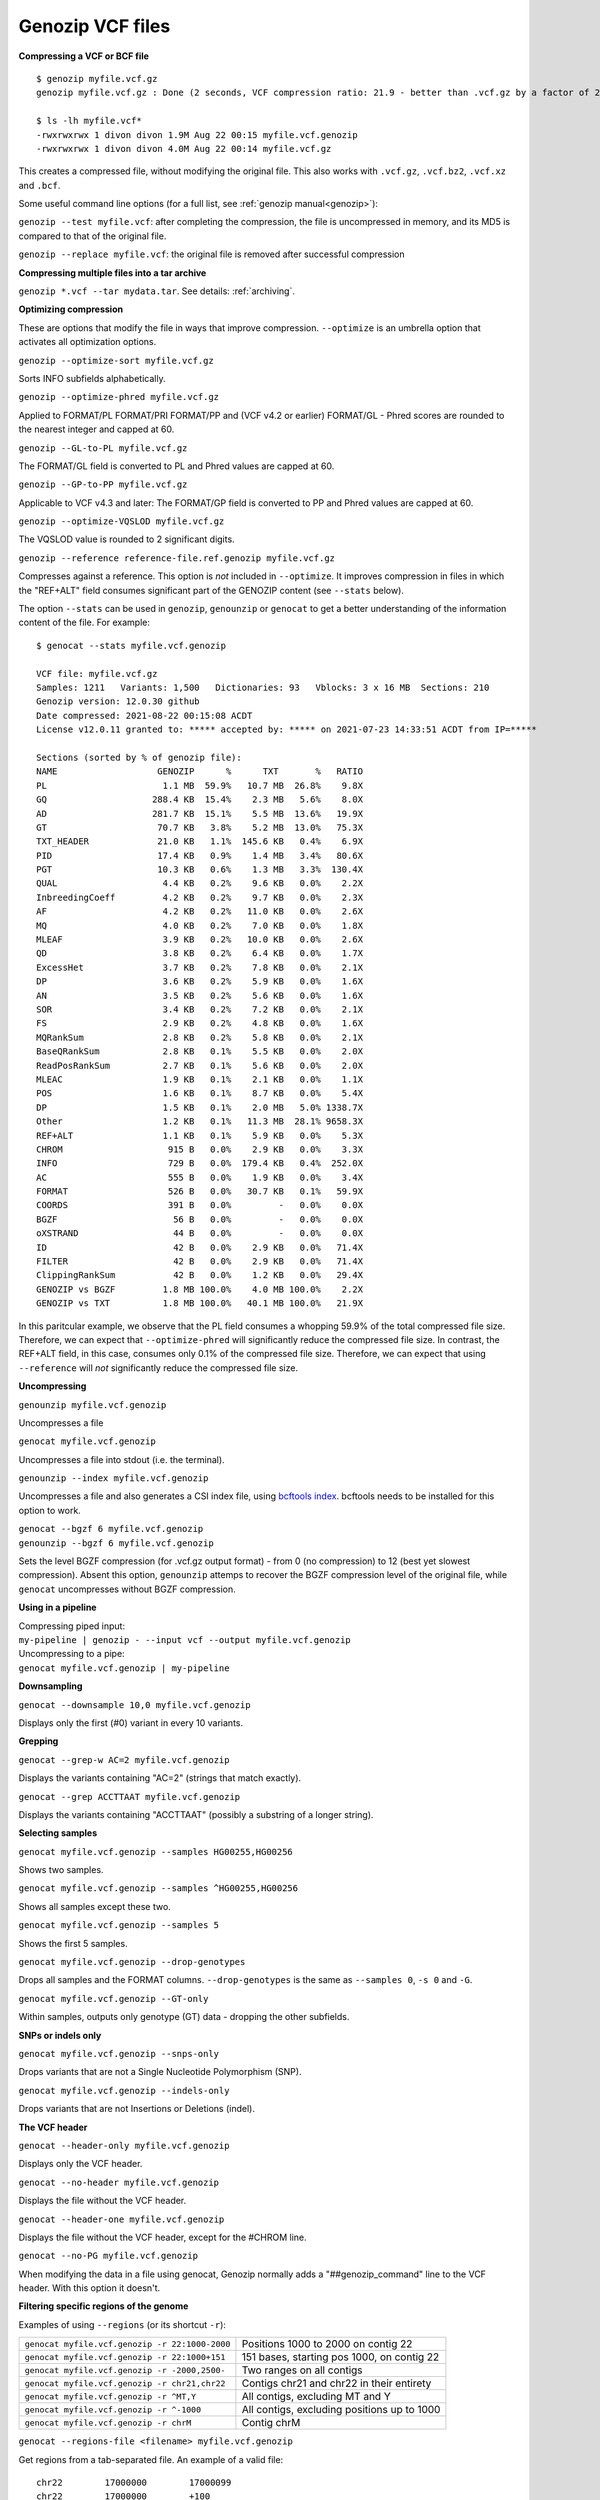 .. _vcf:

Genozip VCF files
=================

**Compressing a VCF or BCF file**

::

    $ genozip myfile.vcf.gz
    genozip myfile.vcf.gz : Done (2 seconds, VCF compression ratio: 21.9 - better than .vcf.gz by a factor of 2.2)

    $ ls -lh myfile.vcf*
    -rwxrwxrwx 1 divon divon 1.9M Aug 22 00:15 myfile.vcf.genozip
    -rwxrwxrwx 1 divon divon 4.0M Aug 22 00:14 myfile.vcf.gz

This creates a compressed file, without modifying the original file. This also works with ``.vcf.gz``, ``.vcf.bz2``, ``.vcf.xz`` and ``.bcf``.

Some useful command line options (for a full list, see :ref:`genozip manual<genozip>`):

``genozip --test myfile.vcf``: after completing the compression, the file is uncompressed in memory, and its MD5 is compared to that of the original file.

``genozip --replace myfile.vcf``: the original file is removed after successful compression

**Compressing multiple files into a tar archive**

``genozip *.vcf --tar mydata.tar``. See details: :ref:`archiving`.

**Optimizing compression**

These are options that modify the file in ways that improve compression. ``--optimize`` is an umbrella option that activates all optimization options.

``genozip --optimize-sort myfile.vcf.gz``

Sorts INFO subfields alphabetically.

``genozip --optimize-phred myfile.vcf.gz``

Applied to FORMAT/PL FORMAT/PRI FORMAT/PP and (VCF v4.2 or earlier) FORMAT/GL - Phred scores are rounded to the nearest integer and capped at 60.

``genozip --GL-to-PL myfile.vcf.gz``

The FORMAT/GL field is converted to PL and Phred values are capped at 60.

``genozip --GP-to-PP myfile.vcf.gz``

Applicable to VCF v4.3 and later: The FORMAT/GP field is converted to PP and Phred values are capped at 60.

``genozip --optimize-VQSLOD myfile.vcf.gz``

The VQSLOD value is rounded to 2 significant digits. 

``genozip --reference reference-file.ref.genozip myfile.vcf.gz``

Compresses against a reference. This option is *not* included in ``--optimize``. It improves compression in files in which the "REF+ALT" field consumes significant part of the GENOZIP content (see ``--stats`` below).

The option ``--stats`` can be used in ``genozip``, ``genounzip`` or ``genocat`` to get a better understanding of the information content of the file. For example:
   
::

    $ genocat --stats myfile.vcf.genozip

    VCF file: myfile.vcf.gz
    Samples: 1211   Variants: 1,500   Dictionaries: 93   Vblocks: 3 x 16 MB  Sections: 210
    Genozip version: 12.0.30 github
    Date compressed: 2021-08-22 00:15:08 ACDT
    License v12.0.11 granted to: ***** accepted by: ***** on 2021-07-23 14:33:51 ACDT from IP=*****

    Sections (sorted by % of genozip file):
    NAME                   GENOZIP      %      TXT       %   RATIO
    PL                      1.1 MB  59.9%   10.7 MB  26.8%    9.8X
    GQ                    288.4 KB  15.4%    2.3 MB   5.6%    8.0X
    AD                    281.7 KB  15.1%    5.5 MB  13.6%   19.9X
    GT                     70.7 KB   3.8%    5.2 MB  13.0%   75.3X
    TXT_HEADER             21.0 KB   1.1%  145.6 KB   0.4%    6.9X
    PID                    17.4 KB   0.9%    1.4 MB   3.4%   80.6X
    PGT                    10.3 KB   0.6%    1.3 MB   3.3%  130.4X
    QUAL                    4.4 KB   0.2%    9.6 KB   0.0%    2.2X
    InbreedingCoeff         4.2 KB   0.2%    9.7 KB   0.0%    2.3X
    AF                      4.2 KB   0.2%   11.0 KB   0.0%    2.6X
    MQ                      4.0 KB   0.2%    7.0 KB   0.0%    1.8X
    MLEAF                   3.9 KB   0.2%   10.0 KB   0.0%    2.6X
    QD                      3.8 KB   0.2%    6.4 KB   0.0%    1.7X
    ExcessHet               3.7 KB   0.2%    7.8 KB   0.0%    2.1X
    DP                      3.6 KB   0.2%    5.9 KB   0.0%    1.6X
    AN                      3.5 KB   0.2%    5.6 KB   0.0%    1.6X
    SOR                     3.4 KB   0.2%    7.2 KB   0.0%    2.1X
    FS                      2.9 KB   0.2%    4.8 KB   0.0%    1.6X
    MQRankSum               2.8 KB   0.2%    5.8 KB   0.0%    2.1X
    BaseQRankSum            2.8 KB   0.1%    5.5 KB   0.0%    2.0X
    ReadPosRankSum          2.7 KB   0.1%    5.6 KB   0.0%    2.0X
    MLEAC                   1.9 KB   0.1%    2.1 KB   0.0%    1.1X
    POS                     1.6 KB   0.1%    8.7 KB   0.0%    5.4X
    DP                      1.5 KB   0.1%    2.0 MB   5.0% 1338.7X
    Other                   1.2 KB   0.1%   11.3 MB  28.1% 9658.3X
    REF+ALT                 1.1 KB   0.1%    5.9 KB   0.0%    5.3X
    CHROM                    915 B   0.0%    2.9 KB   0.0%    3.3X
    INFO                     729 B   0.0%  179.4 KB   0.4%  252.0X
    AC                       555 B   0.0%    1.9 KB   0.0%    3.4X
    FORMAT                   526 B   0.0%   30.7 KB   0.1%   59.9X
    COORDS                   391 B   0.0%         -   0.0%    0.0X
    BGZF                      56 B   0.0%         -   0.0%    0.0X
    oXSTRAND                  44 B   0.0%         -   0.0%    0.0X
    ID                        42 B   0.0%    2.9 KB   0.0%   71.4X
    FILTER                    42 B   0.0%    2.9 KB   0.0%   71.4X
    ClippingRankSum           42 B   0.0%    1.2 KB   0.0%   29.4X
    GENOZIP vs BGZF         1.8 MB 100.0%    4.0 MB 100.0%    2.2X
    GENOZIP vs TXT          1.8 MB 100.0%   40.1 MB 100.0%   21.9X

In this paritcular example, we observe that the PL field consumes a whopping 59.9% of the total compressed file size. Therefore, we can expect that ``--optimize-phred`` will significantly reduce the compressed file size. In contrast, the REF+ALT field, in this case, consumes only 0.1% of the compressed file size. Therefore, we can expect that using ``--reference`` will *not* significantly reduce the compressed file size.

**Uncompressing**

``genounzip myfile.vcf.genozip``

Uncompresses a file

``genocat myfile.vcf.genozip``

Uncompresses a file into stdout (i.e. the terminal).

``genounzip --index myfile.vcf.genozip``

Uncompresses a file and also generates a CSI index file, using `bcftools index <http://samtools.github.io/bcftools/bcftools.html#index>`_. bcftools needs to be installed for this option to work. 

| ``genocat --bgzf 6 myfile.vcf.genozip``
| ``genounzip --bgzf 6 myfile.vcf.genozip`` 

Sets the level BGZF compression (for .vcf.gz output format) - from 0 (no compression) to 12 (best yet slowest compression). Absent this option, ``genounzip`` attemps to recover the BGZF compression level of the original file, while ``genocat`` uncompresses without BGZF compression. 
    
**Using in a pipeline**

| Compressing piped input: 
| ``my-pipeline | genozip - --input vcf --output myfile.vcf.genozip`` 

| Uncompressing to a pipe: 
| ``genocat myfile.vcf.genozip | my-pipeline``

**Downsampling** 

``genocat --downsample 10,0 myfile.vcf.genozip`` 

Displays only the first (#0) variant in every 10 variants.

**Grepping**

``genocat --grep-w AC=2 myfile.vcf.genozip`` 

Displays the variants containing "AC=2" (strings that match exactly).

``genocat --grep ACCTTAAT myfile.vcf.genozip`` 

Displays the variants containing "ACCTTAAT" (possibly a substring of a longer string).

**Selecting samples**

``genocat myfile.vcf.genozip --samples HG00255,HG00256``  

Shows two samples.

``genocat myfile.vcf.genozip --samples ^HG00255,HG00256`` 

Shows all samples except these two.

``genocat myfile.vcf.genozip --samples 5``                

Shows the first 5 samples.

``genocat myfile.vcf.genozip --drop-genotypes``                

Drops all samples and the FORMAT columns. ``--drop-genotypes`` is the same as ``--samples 0``, ``-s 0`` and ``-G``.

``genocat myfile.vcf.genozip --GT-only``

Within samples, outputs only genotype (GT) data - dropping the other subfields.

**SNPs or indels only**

``genocat myfile.vcf.genozip --snps-only``

Drops variants that are not a Single Nucleotide Polymorphism (SNP).

``genocat myfile.vcf.genozip --indels-only``

Drops variants that are not Insertions or Deletions (indel).

**The VCF header**

``genocat --header-only myfile.vcf.genozip``

Displays only the VCF header.

``genocat --no-header myfile.vcf.genozip`` 

Displays the file without the VCF header.

``genocat --header-one myfile.vcf.genozip`` 

Displays the file without the VCF header, except for the #CHROM line.

``genocat --no-PG myfile.vcf.genozip`` 

When modifying the data in a file using genocat, Genozip normally adds a "##genozip_command" line to the VCF header. With this option it doesn't.

**Filtering specific regions of the genome**

Examples of using ``--regions`` (or its shortcut ``-r``):

============================================== =============================================
``genocat myfile.vcf.genozip -r 22:1000-2000`` Positions 1000 to 2000 on contig 22
``genocat myfile.vcf.genozip -r 22:1000+151``  151 bases, starting pos 1000, on contig 22
``genocat myfile.vcf.genozip -r -2000,2500-``  Two ranges on all contigs
``genocat myfile.vcf.genozip -r chr21,chr22``  Contigs chr21 and chr22 in their entirety
``genocat myfile.vcf.genozip -r ^MT,Y``        All contigs, excluding MT and Y
``genocat myfile.vcf.genozip -r ^-1000``       All contigs, excluding positions up to 1000
``genocat myfile.vcf.genozip -r chrM``         Contig chrM
============================================== =============================================

``genocat --regions-file <filename> myfile.vcf.genozip`` 

Get regions from a tab-separated file. An example of a valid file:

::

   chr22	17000000	17000099
   chr22	17000000	+100
   chr22	17000000

**Sorting**

``genozip --sort myfile.vcf``

Variants are sorted by CHROM and POS. This works for "mildly unsorted" files. This is the default with ``--chain`` is used, unless ``--unsorted`` is specified.

``genocat --unsorted myfile.vcf.genozip``

Shows the variants in their original order.

**Adding line numbers**

``genozip --add-line-numbers myfile.vcf``

Replaces the ID field in each variant with a sequential line number starting from 1.

**Flat coordinates (GPOS)**

``genocat --gpos --reference reference-file.ref.genozip myfile.vcf.genozip`` 

Replaces (CHROM,POS) with a coordinate in GPOS (Global POSition) terms. GPOS is a single genome-wide coordinate defined by a reference file, in which contigs appear in the order of the original FASTA data used to generate the reference file. 

``genocat --show-ref-contigs reference-file.ref.genozip``

Shows the mapping of CHROM to GPOS.

**BCF files**

Genozip does not support BCF natively - it uses `bcftools <http://samtools.github.io/bcftools/bcftools.html>`_ to convert BCF files to/from the VCF format, and as such it requires bcftools to be installed for the BCF features to work.

``genozip myfile.bcf``

Compresses a BCF file.

``genocat --bcf myfile.vcf.genozip`` 

Outputs the file in BCF format.

**Dual-coordinate VCF files**

Genozip has the unique ability to represent a VCF file with coordinates in two different reference genomes concurrently. See :ref:`dvcf`.

``genozip --chain mychainfile.chain.genozip myfile.vcf``

Lifts a VCF file to a dual-coordinate VCF (DVCF) - this generates ``myfile.d.vcf.genozip``.

| When using ``--chain``, additional options may be combined:
| - ``--dvcf-rename``, ``--dvcf-drop`` - specify annotations that should be renamed or dropped when cross rendering Primary➝Luft or Luft➝Primary. See :ref:`dvcf-renaming`.
| - ``--show-rename-tags`` -  shows tags that are to be renamed. Used when compressing a DVCF or in combination with --chain.
| - ``--show-lifts`` - output successful lifts to the rejects file too, not only rejected lifts.
| - ``--show-counts=o\$TATUS``, ``--show-counts=COORDS`` - see below
| - ``--show-chain`` - displays all chain file alignments.


``genocat myfile.d.vcf.genozip``

Displays the file in the *Primary* coordinates.

``genocat --luft myfile.d.vcf.genozip``

Displays the file in the *Luft* coordinates.

| ``genocat --single-coord myfile.d.vcf.genozip``
| ``genocat --single-coord --luft myfile.d.vcf.genozip``

Removes all DVCF-specific lines from the VCF header, and removes the DVCF INFO annotations, leaving the file as a normal VCF file in single coordinates - either the Primary coordinates, or Luft coordinates (when combined with ``--luft``).

``genocat --show-ostatus myfile.d.vcf.genozip``

Adds oSTATUS to the INFO field - the status of the variant relative to the lift process. 

``genocat --show-counts=o\$TATUS myfile.d.vcf.genozip``

Shows summary statistics of variant lift outcome (also works with ``genozip --chain``).

``genocat --show-counts=COORDS myfile.d.vcf.genozip``

Shows summary statistics of variant coordinates (also works with ``genozip --chain``).

``genocat --show-dvcf myfile.d.vcf.genozip``

For each variant, shows its coordinate system (Primary or Luft or Both) and its oStatus. May be used with or without --luft.

**Multi-threading**

By default, Genozip attempts to utilize as many cores as available. For that, it sets the number of threads to be a bit more than the number of cores (a practice known as "over-subscription"), as at any given moment some threads might be idle, waiting for a resource to become available. The ``--threads <number>`` option allows explicit specification of the number of "compute threads" to be used (in addition a small number of I/O threads is used too, usually 1 or 2).

**Memory (RAM) consumption**

In ``genozip``, each compute thread is assigned a segment of the input file, known as a VBlock. By default, the size of the VBlock is set automatically to balance memory consumption and compression ratio for the particular input file, however it may be set explicitly with ``genozip --vblock <megabytes>`` (<megabytes> is an integer between 1 and 2048). A larger VBlock usually results in better compression while a smaller VBlock causes ``genozip`` to consume less RAM. The VBlock size can be observed at the top of the ``--stats`` report. ``genozip``'s memory consumption is linear with (VBlock-size X number-of-threads). 

``genocat`` and ``genounzip`` also consume memory linearly with (VBlock-size X number-of-threads), where VBlock-size is the value used by ``genozip`` of the particular file (it cannot be modified ``genocat`` or ``genounzip``). Usually, ``genocat`` and ``genounzip`` consume significantly less memory compared to ``genozip``.


